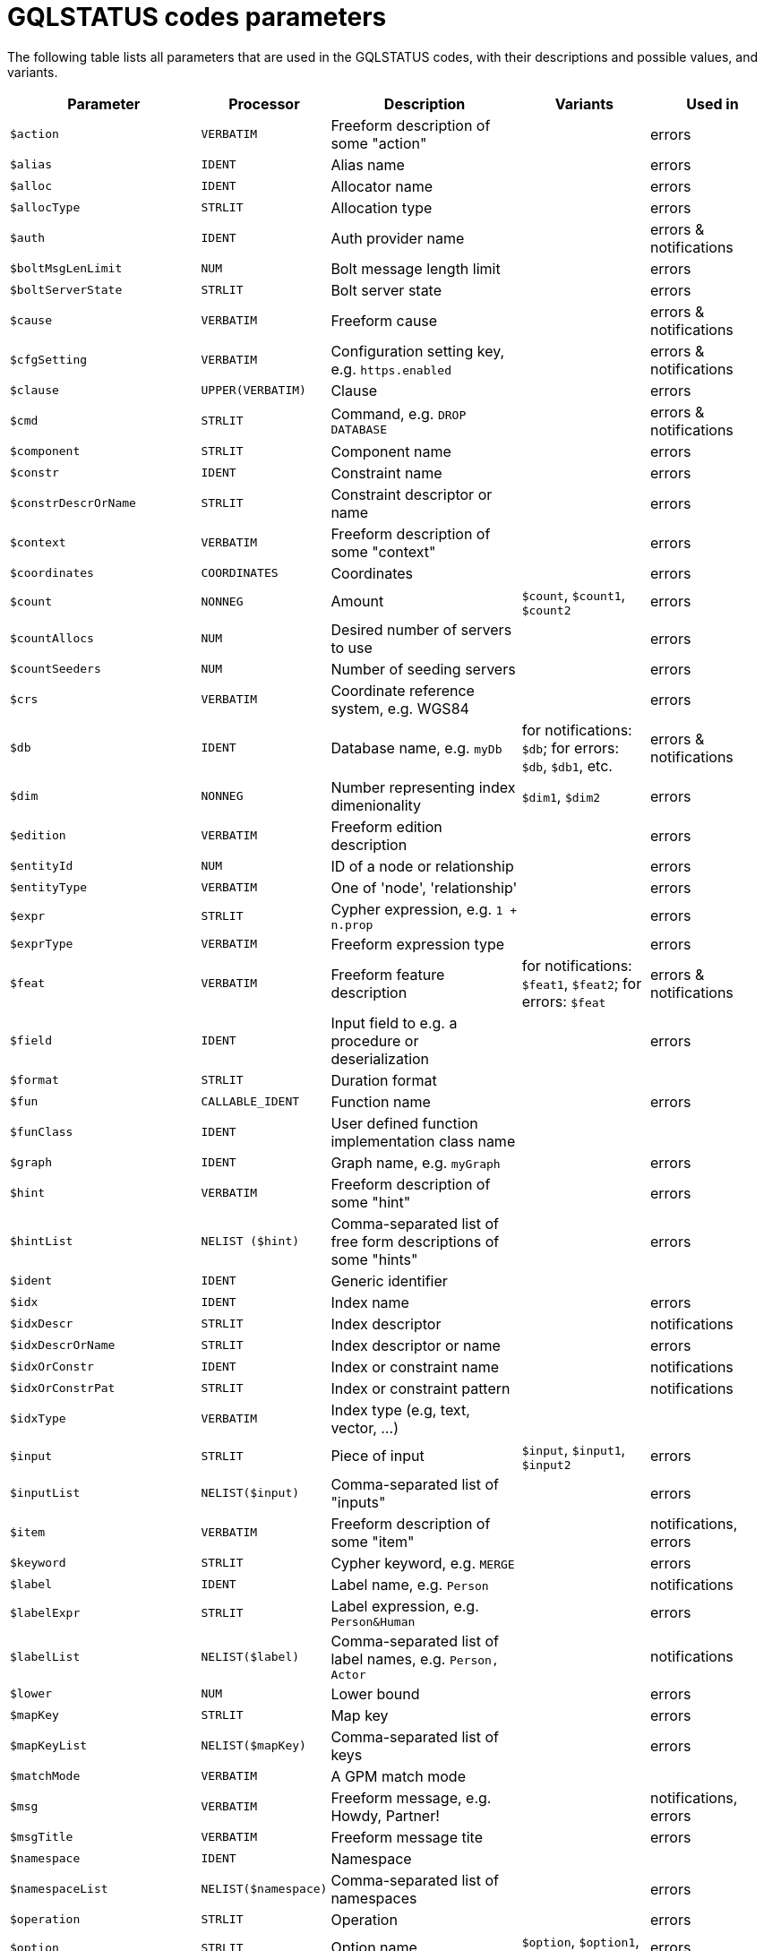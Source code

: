 :description: This page lists all parameters that are used in the GQLSTATUS codes, with their descriptions and possible values, and variants.

= GQLSTATUS codes parameters

The following table lists all parameters that are used in the GQLSTATUS codes, with their descriptions and possible values, and variants.

[cols="3m,2m,3a,2a,2",options="header", background="header"]
|===
| Parameter          | Processor	     | Description	                                       | Variants                       | Used in
| $action            | VERBATIM	         | Freeform description of some "action"               | 		                        | errors
| $alias             | IDENT	         | Alias name	                 		               | 		                        | errors
| $alloc	         | IDENT	         | Allocator name 		                               | 		                        | errors
| $allocType         | STRLIT	         | Allocation type				                       | 		                        | errors
| $auth	             | IDENT             | Auth provider name				                   | 		                        | errors & notifications
| $boltMsgLenLimit   | NUM               | Bolt message length limit		                   | 		                        | errors
| $boltServerState   | STRLIT	         | Bolt server state				                   | 		                        | errors
| $cause	         | VERBATIM	         | Freeform cause	                                   |         		                | errors & notifications
| $cfgSetting	     | VERBATIM	         | Configuration setting key, e.g. `https.enabled`     |                                | errors & notifications
| $clause	         | UPPER(VERBATIM)   | Clause               	                           |                                | errors
| $cmd	             | STRLIT	         | Command, e.g. `DROP DATABASE`                       |                                | errors & notifications
| $component	     | STRLIT	         | Component name	             	                   |                                | errors
| $constr            | IDENT	         | Constraint name		          	                   |                                | errors
| $constrDescrOrName | STRLIT	         | Constraint descriptor or name		               |                                | errors
| $context	         | VERBATIM	         | Freeform description of some "context"              |                                | errors
| $coordinates	     | COORDINATES	     | Coordinates	                 	                   |                                | errors
| $count	         | NONNEG	         | Amount	                                           | `$count`, `$count1`, `$count2` | errors
| $countAllocs  	 | NUM	             | Desired number of servers to use				       |                                | errors
| $countSeeders	     | NUM	             | Number of seeding servers			               |                                | errors
| $crs	             | VERBATIM	         | Coordinate reference system, e.g. WGS84	           |                                | errors
| $db	             | IDENT	         | Database name, e.g. `myDb`                          | for notifications: `$db`; for errors: `$db`, `$db1`, etc.	| errors & notifications
| $dim	             | NONNEG	         | Number representing index dimenionality             | `$dim1`, `$dim2`               | errors
| $edition	         | VERBATIM	         | Freeform edition description		                   |                                | errors
| $entityId	         | NUM	             | ID of a node or relationship		                   |                                | errors
| $entityType	     | VERBATIM	         | One of 'node', 'relationship'		               |                                | errors
| $expr	             | STRLIT	         | Cypher expression, e.g. `1 + n.prop`	               |                                | errors
| $exprType	         | VERBATIM	         | Freeform expression type				               |                                | errors
| $feat              | VERBATIM	         | Freeform feature description                        | for notifications: `$feat1`, `$feat2`; for errors: `$feat`	| errors & notifications
| $field	         | IDENT	         | Input field to e.g. a procedure or deserialization  |                                | errors
| $format	         | STRLIT	         | Duration format                                     |                                |
| $fun	             | CALLABLE_IDENT	 | Function name                                       |                                | errors
| $funClass	         | IDENT             | User defined function implementation class name     |                                |
| $graph	         | IDENT	         | Graph name, e.g.	`myGraph`		                   |                                | errors
| $hint	             | VERBATIM	         | Freeform description of some "hint"				   |                                | errors
| $hintList	         | NELIST ($hint)	 | Comma-separated list of free form descriptions of some "hints"  |                                | errors
| $ident	         | IDENT	         | Generic identifier                                  |                                |
| $idx	             | IDENT	         | Index name				                           |                                | errors
| $idxDescr	         | STRLIT	         | Index descriptor			                           |                                | notifications
| $idxDescrOrName	 | STRLIT	         | Index descriptor or name		                       |                                | errors
| $idxOrConstr	     | IDENT	         | Index or constraint name				               |                                | notifications
| $idxOrConstrPat	 | STRLIT	         | Index or constraint pattern				           |                                | notifications
| $idxType	         | VERBATIM	         | Index type (e.g, text, vector, ...)                 |                                |
| $input	         | STRLIT	         | Piece of input	                            	   | `$input`, `$input1`, `$input2` | errors
| $inputList	     | NELIST($input)	 | Comma-separated list of "inputs"			           |                                | errors
| $item	             | VERBATIM	         | Freeform description of some "item"				   |                                | notifications, errors
| $keyword	         | STRLIT	         | Cypher keyword, e.g.	`MERGE`		                   |                                | errors
| $label	         | IDENT	         | Label name, e.g.	`Person`                           |                                | notifications
| $labelExpr	     | STRLIT	         | Label expression, e.g. `Person&Human`               |                        		| errors
| $labelList	     | NELIST($label)	 | Comma-separated list of label names, e.g. `Person, Actor`| 		                        | notifications
| $lower	         | NUM               | Lower bound			                               | 		                        | errors
| $mapKey	         | STRLIT	         | Map key			                                   | 		                        | errors
| $mapKeyList	     | NELIST($mapKey)	 | Comma-separated list of keys			               | 		                        | errors
| $matchMode	     | VERBATIM	         | A GPM match mode                                    | 		                        |
| $msg	             | VERBATIM	         | Freeform message, e.g. Howdy, Partner! 		       | 		                        | notifications, errors
| $msgTitle	         | VERBATIM	         | Freeform message tite                               | 		                        | errors
| $namespace	     | IDENT	         | Namespace                                           | 		                        |
| $namespaceList	 | NELIST($namespace)| Comma-separated list of namespaces			       | 		                        | errors
| $operation	     | STRLIT	         | Operation			                               |                                | errors
| $option	         | STRLIT	         | Option name		                                   | `$option`, `$option1`, `$option2`| errors
| $optionList	     | NELIST($option)	 | Comma-separated list of option names			       |                                | errors
| $param	         | PARAM	         | Parameter name	                                   | `$param`, `$param1`, `$param2`	| errors
| $paramList	     | NELIST($param)	 | Parameter list	                                   | `$name`, `$age`		    	| notifications, errors
| $pat	             | STRLIT	         | Pattern `(:Person)`		                           |                                | notifications
| $port	             | IDENT	         | Port name			                               |                                | errors
| $portList	         | NELIST($port)	 | Comma-separated list of port names			       |                                | errors
| $pos	             | NUM               | A position (e.g., in a sequence)			           |                                | errors
| $pred	             | STRLIT	         | Predicate, e.g. `'x < 3'`		                           |                                | errors
| $predList	         | NELIST($pred)	 | Comma-separated list of predicates, e.g.	`'x < 3', 'y > 4'`|                               | notifications
| $preparserInput	 | STRLIT	         | Piece of preparser input		                       | `$preParserInput1`, `$preParserInput2` | notifications
| $proc	             | CALLABLE_IDENT	 | Procedure name, e.g.	`lauchRocket`		           |                                | notifications, errors
| $procClass	     | IDENT	         | Procedure implementation class name			       |                                | errors
| $procExeMode	     | STRLIT	         | Procedure execution mode			                   |                                | errors
| $procField	     | IDENT	         | Procedure implementation class field name, e.g. `someField` |	             		| notifications, errors
| $procFieldType	 | STRLIT	         | Procedure implmenetation class field type           |                                | errors
| $procFun	         | CALLABLE_IDENT	 | Procedure or function name or ID			           |                                | errors
| $procMethod	     | IDENT	         | Procedure implmenetation class method name		   |                                | errors
| $procParam	     | IDENT	         | Procedure parameter name			                   |                                | errors
| $procParamFmt	     | VERBATIM	         | Freeform procedure parameter format			       |                                | errors
| $propKey	         | IDENT	         | Property key name, e.g. `name`                      |                                | notifications, errors
| $propKeyList	     | NELIST($propKey)	 | Comma-separated list of property key names          |                                | errors
| $query	         | STRLIT	         | Query string extract, e.g. `MATCH (n) WHERE n.prop...`|                              | errors
| $reasonList	     | NELIST($value)	 | Comma-separated list of reasons of the failure	   |                                | errors
| $relType	         | IDENT	         | Relationship type name, e.g.	`KNOWS`	      		   |                                | notifications
| $replacement	     | STRLIT	         | Replacement			                               |                                | errors
| $role	             | IDENT	         | Role name			                               |                                | errors
| $routingPolicy	 | STRLIT	         | Routing policy			                           |                                | errors
| $runtime	         | STRLIT	         | Cypher runtime name			                       |                                | errors
| $schemaDescr	     | STRLIT	         | Schema descriptor                                   |                                |
| $selector	         | VERBATIM	         | A GPM path selector                                 |                                |
| $selectorType	     | STRLIT	         | Selector type                                       |                                |
| $server	         | STRLIT	         | Server, e.g. `example.com`			               |                                | notifications, errors
| $serverList	     | NELIST($server)	 | Comma-separated list of servers, e.g. `'a.com', 'b.com'`|	                         	| notifications, errors
| $serverType	     | STRLIT	         | Server type			                               |                                | errors
| $sig	             | VERBATIM	         | Procedure or function signature			           |                                | errors
| $syntax	         | IDENT	         | Freeform syntax or keyword			               |                                | errors
| $temporal	         | TEMPORAL	         | Temporal value			                           |                                | errors
| $timeAmount	     | NUM               | Integral amount of some time unit		           |                                | errors
| $timeUnit	         | VERBATIM	         | Common time unit name			                   |                                | errors
| $token	         | STRLIT	         | Token name			                               |                                | errors
| $tokenId	         | STRLIT	         | Token ID                                            |                                |
| $tokenType	     | VERBATIM	         | Token type			                               |                                | errors
| $transactionId	 | STRLIT	         | Transaction ID		                               | `$transactionId`,` $transactionId1`, `$transactionId2`	| errors
| $upper	         | NUM               | Upper bound			                               |                                | errors
| $url	             | VERBATIM	         | URL		                                           |                                | errors
| $user	             | IDENT	         | User name			                               |                                | errors
| $value	         | VAL	             | Value			                                   |                                | errors
| $valueList	     | NELIST($value)	 | Comma-separated list of values			           |                                | errors
| $valueType	     | VALTYPE	         | Value type			                               |                                | errors
| $valueTypeList	 | NELIST(VALTYPE)	 | Comma-separated list of value types		           |                                | errors
| $variable	         | IDENT	         | Variable name, e.g. `n`               			   |                                | notifications, errors
| $variableList	     | NELIST($var)      | Comma-separated list of variable names, e.g.	`a, b, c` |              			| notifications, errors
|===